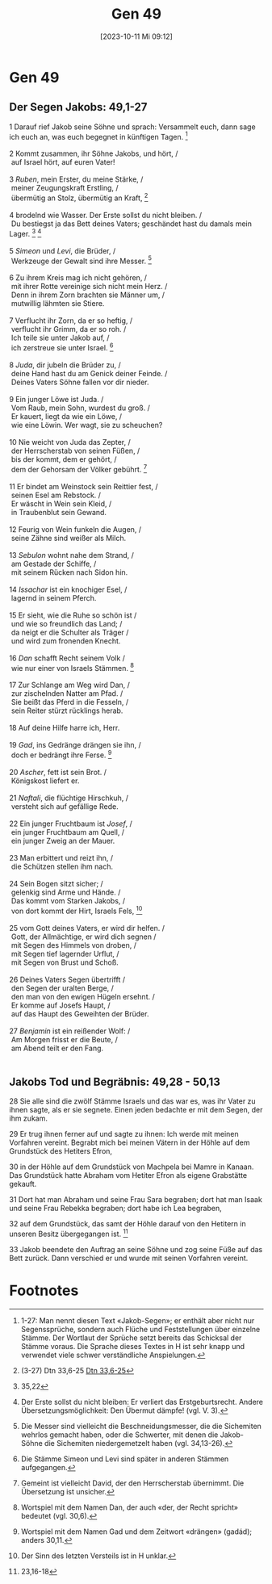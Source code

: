 #+title:      Gen 49
#+date:       [2023-10-11 Mi 09:12]
#+filetags:   :at:gen49:
#+identifier: 20231011T091257
#+STARTUP: fnadjust

* Gen 49

<<verses>>

<<v1>>
** Der Segen Jakobs: 49,1-27
    
1 Darauf rief Jakob seine Söhne und sprach: Versammelt euch, dann sage
ich euch an, was euch begegnet in künftigen Tagen. [fn:1]\\
\\

<<v2>>
2 Kommt zusammen, ihr Söhne Jakobs, und hört, /\\
 auf Israel hört, auf euren Vater!\\
\\

<<v3>>
3 /Ruben/, mein Erster, du meine Stärke, /\\
 meiner Zeugungskraft Erstling, /\\
 übermütig an Stolz, übermütig an Kraft, [fn:2]\\
\\

<<v4>>
4 brodelnd wie Wasser. Der Erste sollst du nicht bleiben. /\\
 Du bestiegst ja das Bett deines Vaters; geschändet hast du damals mein
Lager. [fn:3] [fn:4]\\
\\

<<v5>>
5 /Simeon/ und /Levi/, die Brüder, /\\
 Werkzeuge der Gewalt sind ihre Messer. [fn:5]\\
\\

<<v6>>
6 Zu ihrem Kreis mag ich nicht gehören, /\\
 mit ihrer Rotte vereinige sich nicht mein Herz. /\\
 Denn in ihrem Zorn brachten sie Männer um, /\\
 mutwillig lähmten sie Stiere.\\
\\

<<v7>>
7 Verflucht ihr Zorn, da er so heftig, /\\
 verflucht ihr Grimm, da er so roh. /\\
 Ich teile sie unter Jakob auf, /\\
 ich zerstreue sie unter Israel. [fn:6]\\
\\

<<v8>>
8 /Juda/, dir jubeln die Brüder zu, /\\
 deine Hand hast du am Genick deiner Feinde. /\\
 Deines Vaters Söhne fallen vor dir nieder.\\
\\

<<v9>>
9 Ein junger Löwe ist Juda. /\\
 Vom Raub, mein Sohn, wurdest du groß. /\\
 Er kauert, liegt da wie ein Löwe, /\\
 wie eine Löwin. Wer wagt, sie zu scheuchen?\\
\\

<<v10>>
10 Nie weicht von Juda das Zepter, /\\
 der Herrscherstab von seinen Füßen, /\\
 bis der kommt, dem er gehört, /\\
 dem der Gehorsam der Völker gebührt. [fn:7]\\
\\

<<v11>>
11 Er bindet am Weinstock sein Reittier fest, /\\
 seinen Esel am Rebstock. /\\
 Er wäscht in Wein sein Kleid, /\\
 in Traubenblut sein Gewand.\\
\\

<<v12>>
12 Feurig von Wein funkeln die Augen, /\\
 seine Zähne sind weißer als Milch.\\
\\

<<v13>>
13 /Sebulon/ wohnt nahe dem Strand, /\\
 am Gestade der Schiffe, /\\
 mit seinem Rücken nach Sidon hin.\\
\\

<<v14>>
14 /Issachar/ ist ein knochiger Esel, /\\
 lagernd in seinem Pferch.\\
\\

<<v15>>
15 Er sieht, wie die Ruhe so schön ist /\\
 und wie so freundlich das Land; /\\
 da neigt er die Schulter als Träger /\\
 und wird zum fronenden Knecht.\\
\\

<<v16>>
16 /Dan/ schafft Recht seinem Volk /\\
 wie nur einer von Israels Stämmen. [fn:8]\\
\\

<<v17>>
17 Zur Schlange am Weg wird Dan, /\\
 zur zischelnden Natter am Pfad. /\\
 Sie beißt das Pferd in die Fesseln, /\\
 sein Reiter stürzt rücklings herab.\\
\\

<<v18>>
18 Auf deine Hilfe harre ich, Herr.\\
\\

<<v19>>
19 /Gad/, ins Gedränge drängen sie ihn, /\\
 doch er bedrängt ihre Ferse. [fn:9]\\
\\

<<v20>>
20 /Ascher/, fett ist sein Brot. /\\
 Königskost liefert er.\\
\\

<<v21>>
21 /Naftali/, die flüchtige Hirschkuh, /\\
 versteht sich auf gefällige Rede.\\
\\

<<v22>>
22 Ein junger Fruchtbaum ist /Josef/, /\\
 ein junger Fruchtbaum am Quell, /\\
 ein junger Zweig an der Mauer.\\
\\

<<v23>>
23 Man erbittert und reizt ihn, /\\
 die Schützen stellen ihm nach.\\
\\

<<v24>>
24 Sein Bogen sitzt sicher; /\\
 gelenkig sind Arme und Hände. /\\
 Das kommt vom Starken Jakobs, /\\
 von dort kommt der Hirt, Israels Fels, [fn:10]\\
\\

<<v25>>
25 vom Gott deines Vaters, er wird dir helfen. /\\
 Gott, der Allmächtige, er wird dich segnen /\\
 mit Segen des Himmels von droben, /\\
 mit Segen tief lagernder Urflut, /\\
 mit Segen von Brust und Schoß.\\
\\

<<v26>>
26 Deines Vaters Segen übertrifft /\\
 den Segen der uralten Berge, /\\
 den man von den ewigen Hügeln ersehnt. /\\
 Er komme auf Josefs Haupt, /\\
 auf das Haupt des Geweihten der Brüder.\\
\\

<<v27>>
27 /Benjamin/ ist ein reißender Wolf: /\\
 Am Morgen frisst er die Beute, /\\
 am Abend teilt er den Fang.\\
\\

<<v28>>
** Jakobs Tod und Begräbnis: 49,28 - 50,13
28 Sie alle sind die zwölf Stämme Israels und das war es, was ihr Vater
zu ihnen sagte, als er sie segnete. Einen jeden bedachte er mit dem
Segen, der ihm zukam.

<<v29>>
29 Er trug ihnen ferner auf und sagte zu ihnen: Ich werde mit meinen
Vorfahren vereint. Begrabt mich bei meinen Vätern in der Höhle auf dem
Grundstück des Hetiters Efron,

<<v30>>
30 in der Höhle auf dem Grundstück von Machpela bei Mamre in Kanaan. Das
Grundstück hatte Abraham vom Hetiter Efron als eigene Grabstätte
gekauft.

<<v31>>
31 Dort hat man Abraham und seine Frau Sara begraben; dort hat man Isaak
und seine Frau Rebekka begraben; dort habe ich Lea begraben,

<<v32>>
32 auf dem Grundstück, das samt der Höhle darauf von den Hetitern in
unseren Besitz übergegangen ist. [fn:11]

<<v33>>
33 Jakob beendete den Auftrag an seine Söhne und zog seine Füße auf das
Bett zurück. Dann verschied er und wurde mit seinen Vorfahren vereint.

* Footnotes

[fn:1] 1-27: Man nennt diesen Text «Jakob-Segen»; er enthält
aber nicht nur Segenssprüche, sondern auch Flüche und Feststellungen
über einzelne Stämme. Der Wortlaut der Sprüche setzt bereits das
Schicksal der Stämme voraus. Die Sprache dieses Textes in H ist sehr
knapp und verwendet viele schwer verständliche Anspielungen.

[fn:2] (3-27) Dtn 33,6-25 [[file:Dtn_33.org::v6][Dtn 33,6-25]]

[fn:3] 35,22

[fn:4] Der Erste sollst du nicht bleiben: Er verliert das
Erstgeburtsrecht. Andere Übersetzungsmöglichkeit: Den Übermut dämpfe!
(vgl. V. 3).

[fn:5] Die Messer sind vielleicht die Beschneidungsmesser, die
die Sichemiten wehrlos gemacht haben, oder die Schwerter, mit denen die
Jakob-Söhne die Sichemiten niedergemetzelt haben (vgl. 34,13-26).

[fn:6] Die Stämme Simeon und Levi sind später in anderen
Stämmen aufgegangen.

[fn:7] Gemeint ist vielleicht David, der den Herrscherstab
übernimmt. Die Übersetzung ist unsicher.

[fn:8] Wortspiel mit dem Namen Dan, der auch «der, der Recht
spricht» bedeutet (vgl. 30,6).

[fn:9] Wortspiel mit dem Namen Gad und dem Zeitwort «drängen»
(gadád); anders 30,11.

[fn:10] Der Sinn des letzten Versteils ist in H unklar.

[fn:11] 23,16-18
